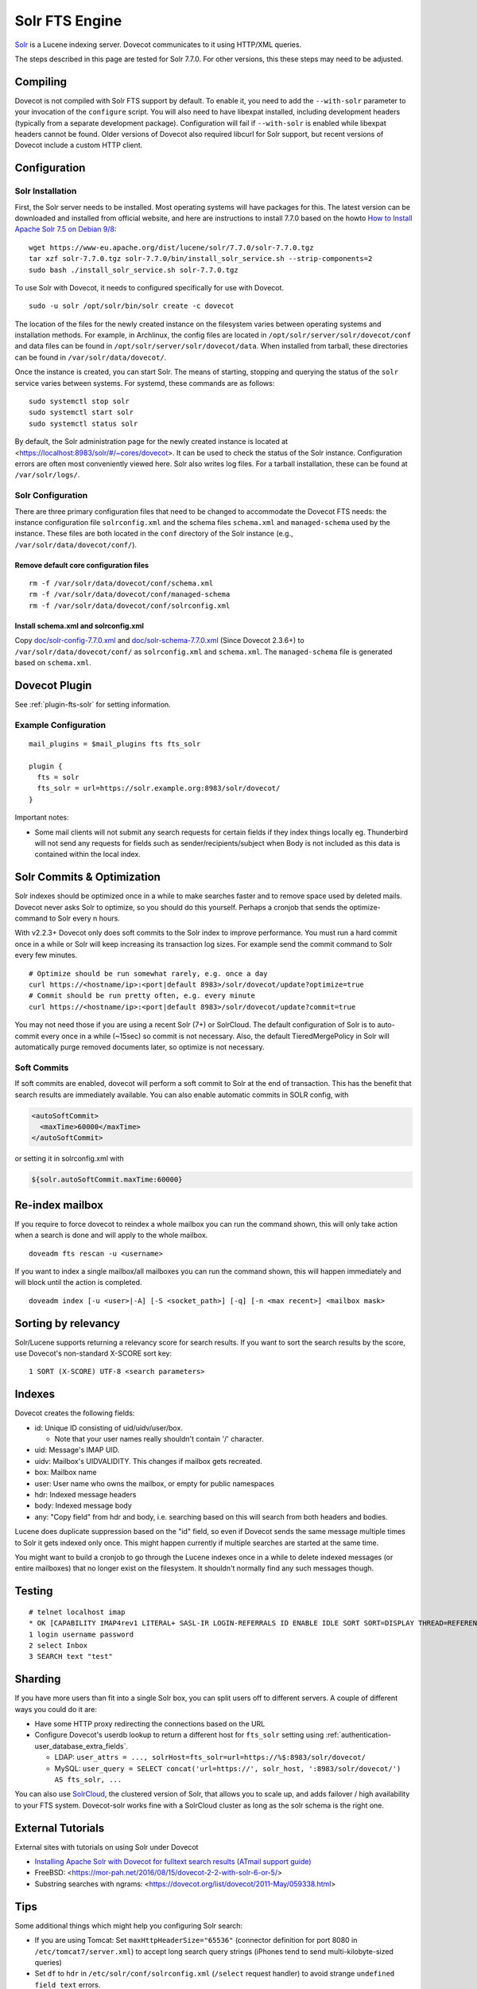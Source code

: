 .. _fts_backend_solr:

Solr FTS Engine
===============

`Solr <https://lucene.apache.org/solr/>`_ is a Lucene indexing server.
Dovecot communicates to it using HTTP/XML queries.

The steps described in this page are tested for Solr 7.7.0. For
other versions, this these steps may need to be adjusted.

Compiling
---------

Dovecot is not compiled with Solr FTS support by default. To enable it,
you need to add the ``--with-solr`` parameter to your invocation of the
``configure`` script. You will also need to have libexpat installed,
including development headers (typically from a separate development
package). Configuration will fail if ``--with-solr`` is enabled while
libexpat headers cannot be found. Older versions of Dovecot also
required libcurl for Solr support, but recent versions of Dovecot
include a custom HTTP client.

Configuration
-------------

Solr Installation
~~~~~~~~~~~~~~~~~

First, the Solr server needs to be installed. Most operating systems
will have packages for this. The latest version can be downloaded and
installed from official website, and here are instructions to install
7.7.0 based on the howto `How to Install Apache Solr 7.5 on Debian
9/8 <https://tecadmin.net/install-apache-solr-on-debian/>`_:

::

   wget https://www-eu.apache.org/dist/lucene/solr/7.7.0/solr-7.7.0.tgz
   tar xzf solr-7.7.0.tgz solr-7.7.0/bin/install_solr_service.sh --strip-components=2
   sudo bash ./install_solr_service.sh solr-7.7.0.tgz

To use Solr with Dovecot, it needs to configured specifically for use
with Dovecot.

::

   sudo -u solr /opt/solr/bin/solr create -c dovecot 

The location of the files for the newly created instance on the
filesystem varies between operating systems and installation methods.
For example, in Archlinux, the config files are located in
``/opt/solr/server/solr/dovecot/conf`` and data files can be found in
``/opt/solr/server/solr/dovecot/data``. When installed from tarball,
these directories can be found in ``/var/solr/data/dovecot/``.

Once the instance is created, you can start Solr. The means of starting,
stopping and querying the status of the ``solr`` service varies between
systems. For systemd, these commands are as follows:

::

   sudo systemctl stop solr
   sudo systemctl start solr
   sudo systemctl status solr

By default, the Solr administration page for the newly created instance
is located at <https://localhost:8983/solr/#/~cores/dovecot>. It
can be used to check the status of the Solr instance. Configuration
errors are often most conveniently viewed here. Solr also writes log
files. For a tarball installation, these can be found at
``/var/solr/logs/``.

Solr Configuration
~~~~~~~~~~~~~~~~~~

There are three primary configuration files that need to be changed to
accommodate the Dovecot FTS needs: the instance configuration file
``solrconfig.xml`` and the schema files ``schema.xml`` and
``managed-schema`` used by the instance. These files are both located in
the ``conf`` directory of the Solr instance (e.g.,
``/var/solr/data/dovecot/conf/``).

Remove default core configuration files
^^^^^^^^^^^^^^^^^^^^^^^^^^^^^^^^^^^^^^^

::

   rm -f /var/solr/data/dovecot/conf/schema.xml
   rm -f /var/solr/data/dovecot/conf/managed-schema
   rm -f /var/solr/data/dovecot/conf/solrconfig.xml

Install schema.xml and solrconfig.xml
^^^^^^^^^^^^^^^^^^^^^^^^^^^^^^^^^^^^^

Copy
`doc/solr-config-7.7.0.xml <https://raw.githubusercontent.com/dovecot/core/master/doc/solr-config-7.7.0.xml>`_
and
`doc/solr-schema-7.7.0.xml <https://raw.githubusercontent.com/dovecot/core/master/doc/solr-schema-7.7.0.xml>`_
(Since Dovecot 2.3.6+) to ``/var/solr/data/dovecot/conf/`` as
``solrconfig.xml`` and ``schema.xml``. The ``managed-schema`` file is
generated based on ``schema.xml``.

Dovecot Plugin
--------------

See :ref:`plugin-fts-solr` for setting information.

Example Configuration
~~~~~~~~~~~~~~~~~~~~~

::

  mail_plugins = $mail_plugins fts fts_solr

  plugin {
    fts = solr
    fts_solr = url=https://solr.example.org:8983/solr/dovecot/
  }

Important notes:

-  Some mail clients will not submit any search requests for certain
   fields if they index things locally eg. Thunderbird will not send any
   requests for fields such as sender/recipients/subject when Body is
   not included as this data is contained within the local index.

.. _fts_backend_solr-soft_commits:

Solr Commits & Optimization
---------------------------

Solr indexes should be optimized once in a while to make searches faster
and to remove space used by deleted mails. Dovecot never asks Solr to
optimize, so you should do this yourself. Perhaps a cronjob that sends
the optimize-command to Solr every n hours.

With v2.2.3+ Dovecot only does soft commits to the Solr index to improve
performance. You must run a hard commit once in a while or Solr will
keep increasing its transaction log sizes. For example send the commit
command to Solr every few minutes.

::

   # Optimize should be run somewhat rarely, e.g. once a day
   curl https://<hostname/ip>:<port|default 8983>/solr/dovecot/update?optimize=true
   # Commit should be run pretty often, e.g. every minute
   curl https://<hostname/ip>:<port|default 8983>/solr/dovecot/update?commit=true

You may not need those if you are using a recent Solr (7+) or SolrCloud.
The default configuration of Solr is to auto-commit every once in a
while (~15sec) so commit is not necessary. Also, the default
TieredMergePolicy in Solr will automatically purge removed documents later, 
so optimize is not necessary.

Soft Commits
~~~~~~~~~~~~

If soft commits are enabled, dovecot will perform a soft commit to Solr at the
end of transaction. This has the benefit that search results are immediately
available. You can also enable automatic commits in SOLR config, with

.. code-block:: xml

  <autoSoftCommit>
    <maxTime>60000</maxTime>
  </autoSoftCommit>

or setting it in solrconfig.xml with

.. code-block:: xml

  ${solr.autoSoftCommit.maxTime:60000}

Re-index mailbox
----------------

If you require to force dovecot to reindex a whole mailbox you can run
the command shown, this will only take action when a search is done and
will apply to the whole mailbox.

::

   doveadm fts rescan -u <username>

If you want to index a single mailbox/all mailboxes you can run the
command shown, this will happen immediately and will block until the
action is completed.

::

   doveadm index [-u <user>|-A] [-S <socket_path>] [-q] [-n <max recent>] <mailbox mask>

Sorting by relevancy
--------------------

Solr/Lucene supports returning a relevancy score for search results. If
you want to sort the search results by the score, use Dovecot's
non-standard X-SCORE sort key:

::

   1 SORT (X-SCORE) UTF-8 <search parameters>

Indexes
-------

Dovecot creates the following fields:

-  id: Unique ID consisting of uid/uidv/user/box.

   -  Note that your user names really shouldn't contain '/' character.

-  uid: Message's IMAP UID.

-  uidv: Mailbox's UIDVALIDITY. This changes if mailbox gets recreated.

-  box: Mailbox name

-  user: User name who owns the mailbox, or empty for public namespaces

-  hdr: Indexed message headers

-  body: Indexed message body

-  any: "Copy field" from hdr and body, i.e. searching based on this
   will search from both headers and bodies.

Lucene does duplicate suppression based on the "id" field, so even if
Dovecot sends the same message multiple times to Solr it gets indexed
only once. This might happen currently if multiple searches are started
at the same time.

You might want to build a cronjob to go through the Lucene indexes once
in a while to delete indexed messages (or entire mailboxes) that no
longer exist on the filesystem. It shouldn't normally find any such
messages though.

Testing
-------

::

   # telnet localhost imap
   * OK [CAPABILITY IMAP4rev1 LITERAL+ SASL-IR LOGIN-REFERRALS ID ENABLE IDLE SORT SORT=DISPLAY THREAD=REFERENCES THREAD=REFS MULTIAPPEND UNSELECT CHILDREN NAMESPACE UIDPLUS LIST-EXTENDED I18NLEVEL=1 ESEARCH ESORT SEARCHRES WITHIN CONTEXT=SEARCH LIST-STATUS STARTTLS AUTH=PLAIN AUTH=LOGIN] I am ready.
   1 login username password
   2 select Inbox
   3 SEARCH text "test"

Sharding
--------

If you have more users than fit into a single Solr box, you can split
users off to different servers. A couple of different ways you could do
it are:

-  Have some HTTP proxy redirecting the connections based on the URL

-  Configure Dovecot's userdb lookup to return a different host for
   ``fts_solr`` setting using :ref:`authentication-user_database_extra_fields`.

   -  LDAP:
      ``user_attrs = ..., solrHost=fts_solr=url=https://%$:8983/solr/dovecot/``

   -  MySQL:
      ``user_query = SELECT concat('url=https://', solr_host, ':8983/solr/dovecot/') AS fts_solr, ...``

You can also use
`SolrCloud <https://lucene.apache.org/solr/guide/7_6/solrcloud.html>`_,
the clustered version of Solr, that allows you to scale up, and adds
failover / high availability to your FTS system. Dovecot-solr works fine
with a SolrCloud cluster as long as the solr schema is the right one.

External Tutorials
------------------

External sites with tutorials on using Solr under Dovecot

-  `Installing Apache Solr with Dovecot for fulltext search results
   (ATmail support
   guide) <https://help.atmail.com/hc/en-us/articles/201566404-Installing-Apache-Solr-with-Dovecot-for-fulltext-search-results>`_

-  FreeBSD: <https://mor-pah.net/2016/08/15/dovecot-2-2-with-solr-6-or-5/>

-  Substring searches with ngrams:
   <https://dovecot.org/list/dovecot/2011-May/059338.html>

Tips
----

Some additional things which might help you configuring Solr search:

-  If you are using Tomcat: Set ``maxHttpHeaderSize="65536"`` (connector
   definition for port 8080 in ``/etc/tomcat7/server.xml``) to accept
   long search query strings (iPhones tend to send multi-kilobyte-sized
   queries)

-  Set ``df`` to ``hdr`` in ``/etc/solr/conf/solrconfig.xml``
   (``/select`` request handler) to avoid strange
   ``undefined field text`` errors.

-  Please keep in mind that you will have to change the Solr URL to
   include the core name (ie: ``dovecot``:
   ``https://localhost:8939/solr/dovecot``).
